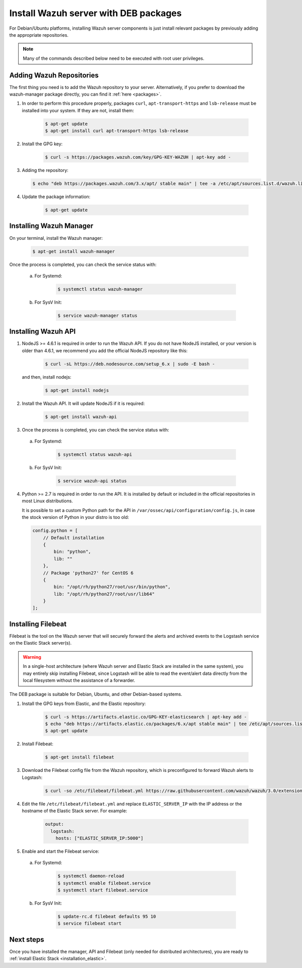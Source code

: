 .. _wazuh_server_deb:

Install Wazuh server with DEB packages
======================================

For Debian/Ubuntu platforms, installing Wazuh server components is just install relevant packages by previously adding the appropriate repositories.

.. note:: Many of the commands described below need to be executed with root user privileges.

Adding Wazuh Repositories
-------------------------

The first thing you need is to add the Wazuh repository to your server. Alternatively, if you prefer to download the wazuh-manager package directly, you can find it :ref:`here <packages>`.

1. In order to perform this procedure properly, packages ``curl``, ``apt-transport-https`` and ``lsb-release`` must be installed into your system. If they are not, install them:

	.. code-block:: bash

		$ apt-get update
		$ apt-get install curl apt-transport-https lsb-release

2. Install the GPG key:

	.. code-block:: bash

		$ curl -s https://packages.wazuh.com/key/GPG-KEY-WAZUH | apt-key add -

3. Adding the repository:

   .. code-block:: bash

		$ echo "deb https://packages.wazuh.com/3.x/apt/ stable main" | tee -a /etc/apt/sources.list.d/wazuh.list

4. Update the package information:

	.. code-block:: bash

		$ apt-get update

Installing Wazuh Manager
------------------------

On your terminal, install the Wazuh manager:

	.. code-block:: bash

		$ apt-get install wazuh-manager

Once the process is completed, you can check the service status with:

  a) For Systemd:

	.. code-block:: bash

		$ systemctl status wazuh-manager

  b) For SysV Init:

	.. code-block:: bash

		$ service wazuh-manager status

Installing Wazuh API
--------------------

1. NodeJS >= 4.6.1 is required in order to run the Wazuh API. If you do not have NodeJS installed, or your version is older than 4.6.1, we recommend you add the official NodeJS repository like this:

	.. code-block:: bash

		$ curl -sL https://deb.nodesource.com/setup_6.x | sudo -E bash -

   and then, install nodejs:

	 .. code-block:: bash

	 	$ apt-get install nodejs

2. Install the Wazuh API. It will update NodeJS if it is required:

	.. code-block:: bash

		$ apt-get install wazuh-api

3. Once the process is completed, you can check the service status with:

  a) For Systemd:

	.. code-block:: bash

		$ systemctl status wazuh-api

  b) For SysV Init:

	.. code-block:: bash

		$ service wazuh-api status

4. Python >= 2.7 is required in order to run the API. It is installed by default or included in the official repositories in most Linux distributions.

   It is possible to set a custom Python path for the API in ``/var/ossec/api/configuration/config.js``, in case the stock version of Python in your distro is too old:

   .. code-block:: javascript

		config.python = [
		    // Default installation
		    {
		        bin: "python",
		        lib: ""
		    },
		    // Package 'python27' for CentOS 6
		    {
		        bin: "/opt/rh/python27/root/usr/bin/python",
		        lib: "/opt/rh/python27/root/usr/lib64"
		    }
		];

.. _wazuh_server_deb_filebeat:

Installing Filebeat
-------------------

Filebeat is the tool on the Wazuh server that will securely forward the alerts and archived events to the Logstash service on the Elastic Stack server(s).

.. warning::
    In a single-host architecture (where Wazuh server and Elastic Stack are installed in the same system), you may entirely skip installing Filebeat, since Logstash will be able to read the event/alert data directly from the local filesystem without the assistance of a forwarder.

The DEB package is suitable for Debian, Ubuntu, and other Debian-based systems.

1. Install the GPG keys from Elastic, and the Elastic repository:

	.. code-block:: bash

		$ curl -s https://artifacts.elastic.co/GPG-KEY-elasticsearch | apt-key add -
		$ echo "deb https://artifacts.elastic.co/packages/6.x/apt stable main" | tee /etc/apt/sources.list.d/elastic-6.x.list
		$ apt-get update

2. Install Filebeat:

	.. code-block:: bash

		$ apt-get install filebeat

3. Download the Filebeat config file from the Wazuh repository, which is preconfigured to forward Wazuh alerts to Logstash:

	.. code-block:: bash

		$ curl -so /etc/filebeat/filebeat.yml https://raw.githubusercontent.com/wazuh/wazuh/3.0/extensions/filebeat/filebeat.yml

4. Edit the file ``/etc/filebeat/filebeat.yml`` and replace ``ELASTIC_SERVER_IP`` with the IP address or the hostname of the Elastic Stack server. For example:

	.. code-block:: yaml

		output:
		  logstash:
		    hosts: ["ELASTIC_SERVER_IP:5000"]

5. Enable and start the Filebeat service:

  a) For Systemd:

	.. code-block:: bash

		$ systemctl daemon-reload
		$ systemctl enable filebeat.service
		$ systemctl start filebeat.service

  b) For SysV Init:

	.. code-block:: bash

		$ update-rc.d filebeat defaults 95 10
		$ service filebeat start

Next steps
----------

Once you have installed the manager, API and Filebeat (only needed for distributed architectures), you are ready to :ref:`install Elastic Stack <installation_elastic>`.
